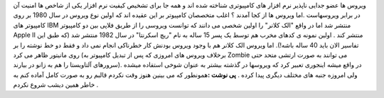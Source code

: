 .. title: ویروس ... 
.. date: 2007/10/3 3:12:33

ویروس ها عضو جدایی ناپذیر نرم افزار های کامپیوتری شناخته شده اند و همه
جا برای تشخیص کیفیت نرم افزار یکی از شاخص ها امنیت آن در برابر ویروسهاست
.اما ویروس ها از کجا آمدند ؟ اغلب متخصصان کامپیوتر بر این عقیده اند که
اولین نوع ویروس در سال 1980 بر روی کامپیوتر های IBM منتشر شد اما در واقع
"الک کلانر" را اولین شخصی می دانند که توانست ویروسی را از طریق فلاپی بین
دو کامپیوتر Apple II منتشر کند . اولین نمونه ی کدهای مخرب هم توسط یک پسر
15 ساله به نام "ریچ اسکرنتا" در سال 1982 منتشر شد (که طبق این تفاسیر
الان باید 40 ساله باشه!). اما ویروس الک کلانر هم با وجود ویروس بودنش کار
خطرناکی انجام نمی داد و فقط دو خط نوشته را بر روی مانیتور ظاهر می کرد
(برخلاف ویروس های امروزی که پس از تبدیل کامپیوتر به Zombie می توانند به
صورت ارتشی متحد حتی سرورهای آلتاویستا را هم به زانو در بیارند). در واقع
میشه اینجوری تعبیر کرد که ویروسها در گذشته بیشتر به عنوان شوخی استفاده
میشده ولی امروزه جنبه های مختلف دیگری پیدا کرده . **پی نوشت :**\ همونطور
که می بینین هنوز وقت نکردم قالبم رو به صورت کامل آماده کنم به خاطر همین
دیشب شروع نکردم .
